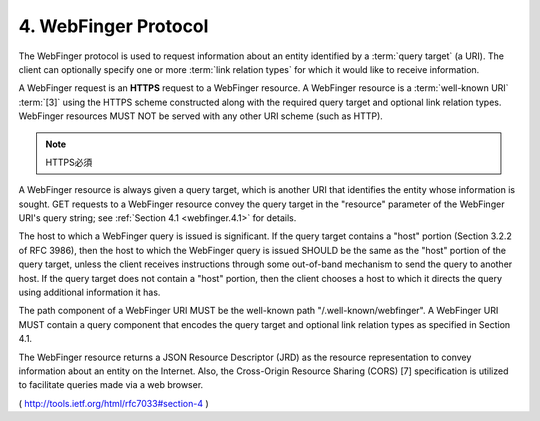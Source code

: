 4.  WebFinger Protocol
============================

The WebFinger protocol is used to request information about an entity
identified by a :term:`query target` (a URI).  
The client can optionally specify one or more :term:`link relation types` 
for which it would like to receive information.

A WebFinger request is an **HTTPS** request to a WebFinger resource.  
A WebFinger resource is a :term:`well-known URI` :term:`[3]` using the HTTPS scheme
constructed along with the required query target and optional link
relation types.  
WebFinger resources MUST NOT be served with any other URI scheme (such as HTTP).

.. note::
    HTTPS必須

A WebFinger resource is always given a query target, 
which is another URI that identifies the entity whose information is sought.  
GET requests to a WebFinger resource convey the query target in the
"resource" parameter of the WebFinger URI's query string; 
see :ref:`Section 4.1 <webfinger.4.1>` for details.

The host to which a WebFinger query is issued is significant.  If the
query target contains a "host" portion (Section 3.2.2 of RFC 3986),
then the host to which the WebFinger query is issued SHOULD be the
same as the "host" portion of the query target, unless the client
receives instructions through some out-of-band mechanism to send the
query to another host.  If the query target does not contain a "host"
portion, then the client chooses a host to which it directs the query
using additional information it has.

The path component of a WebFinger URI MUST be the well-known path
"/.well-known/webfinger".  A WebFinger URI MUST contain a query
component that encodes the query target and optional link relation
types as specified in Section 4.1.

The WebFinger resource returns a JSON Resource Descriptor (JRD) as
the resource representation to convey information about an entity on
the Internet.  Also, the Cross-Origin Resource Sharing (CORS) [7]
specification is utilized to facilitate queries made via a web
browser.

( http://tools.ietf.org/html/rfc7033#section-4 )
